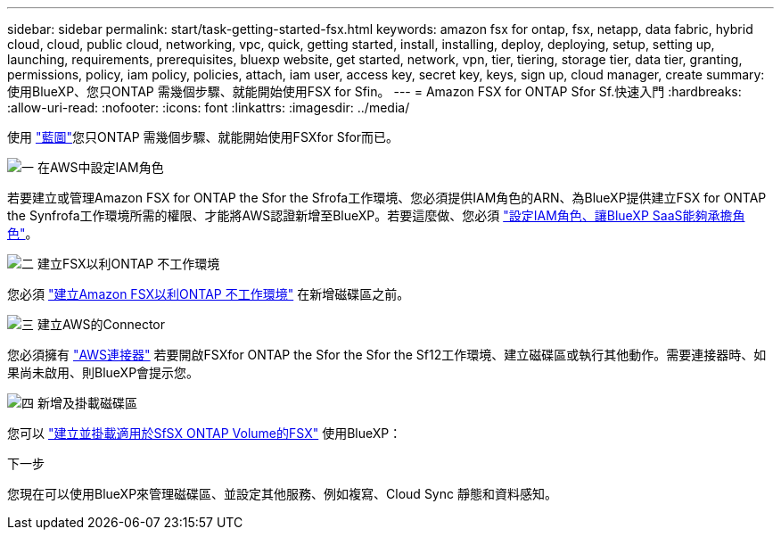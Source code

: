 ---
sidebar: sidebar 
permalink: start/task-getting-started-fsx.html 
keywords: amazon fsx for ontap, fsx, netapp, data fabric, hybrid cloud, cloud, public cloud, networking, vpc, quick, getting started, install, installing, deploy, deploying, setup, setting up, launching, requirements, prerequisites, bluexp website, get started, network, vpn, tier, tiering, storage tier, data tier, granting, permissions, policy, iam policy, policies, attach, iam user, access key, secret key, keys, sign up, cloud manager, create 
summary: 使用BlueXP、您只ONTAP 需幾個步驟、就能開始使用FSX for Sfin。 
---
= Amazon FSX for ONTAP Sfor Sf.快速入門
:hardbreaks:
:allow-uri-read: 
:nofooter: 
:icons: font
:linkattrs: 
:imagesdir: ../media/


[role="lead"]
使用 link:https://docs.netapp.com/us-en/cloud-manager-family/["藍圖"^]您只ONTAP 需幾個步驟、就能開始使用FSXfor Sfor而已。

.image:https://raw.githubusercontent.com/NetAppDocs/common/main/media/number-1.png["一"] 在AWS中設定IAM角色
[role="quick-margin-para"]
若要建立或管理Amazon FSX for ONTAP the Sfor the Sfrofa工作環境、您必須提供IAM角色的ARN、為BlueXP提供建立FSX for ONTAP the Synfrofa工作環境所需的權限、才能將AWS認證新增至BlueXP。若要這麼做、您必須 link:../requirements/task-setting-up-permissions-fsx.html["設定IAM角色、讓BlueXP SaaS能夠承擔角色"]。

.image:https://raw.githubusercontent.com/NetAppDocs/common/main/media/number-2.png["二"] 建立FSX以利ONTAP 不工作環境
[role="quick-margin-para"]
您必須 link:../use/task-creating-fsx-working-environment.html["建立Amazon FSX以利ONTAP 不工作環境"] 在新增磁碟區之前。

.image:https://raw.githubusercontent.com/NetAppDocs/common/main/media/number-3.png["三"] 建立AWS的Connector
[role="quick-margin-para"]
您必須擁有 https://docs.netapp.com/us-en/cloud-manager-setup-admin/concept-connectors.html#how-to-create-a-connector["AWS連接器"^] 若要開啟FSXfor ONTAP the Sfor the Sfor the Sf12工作環境、建立磁碟區或執行其他動作。需要連接器時、如果尚未啟用、則BlueXP會提示您。

.image:https://raw.githubusercontent.com/NetAppDocs/common/main/media/number-4.png["四"] 新增及掛載磁碟區
[role="quick-margin-para"]
您可以 link:../use/task-add-fsx-volumes.html["建立並掛載適用於SfSX ONTAP Volume的FSX"] 使用BlueXP：

.下一步
您現在可以使用BlueXP來管理磁碟區、並設定其他服務、例如複寫、Cloud Sync 靜態和資料感知。
